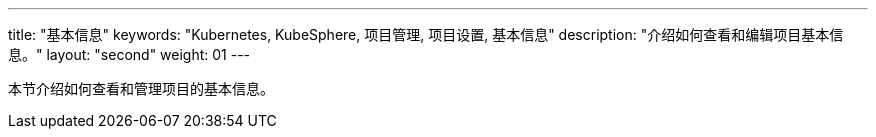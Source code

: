 ---
title: "基本信息"
keywords: "Kubernetes, KubeSphere, 项目管理, 项目设置, 基本信息"
description: "介绍如何查看和编辑项目基本信息。"
layout: "second"
weight: 01
---



本节介绍如何查看和管理项目的基本信息。
